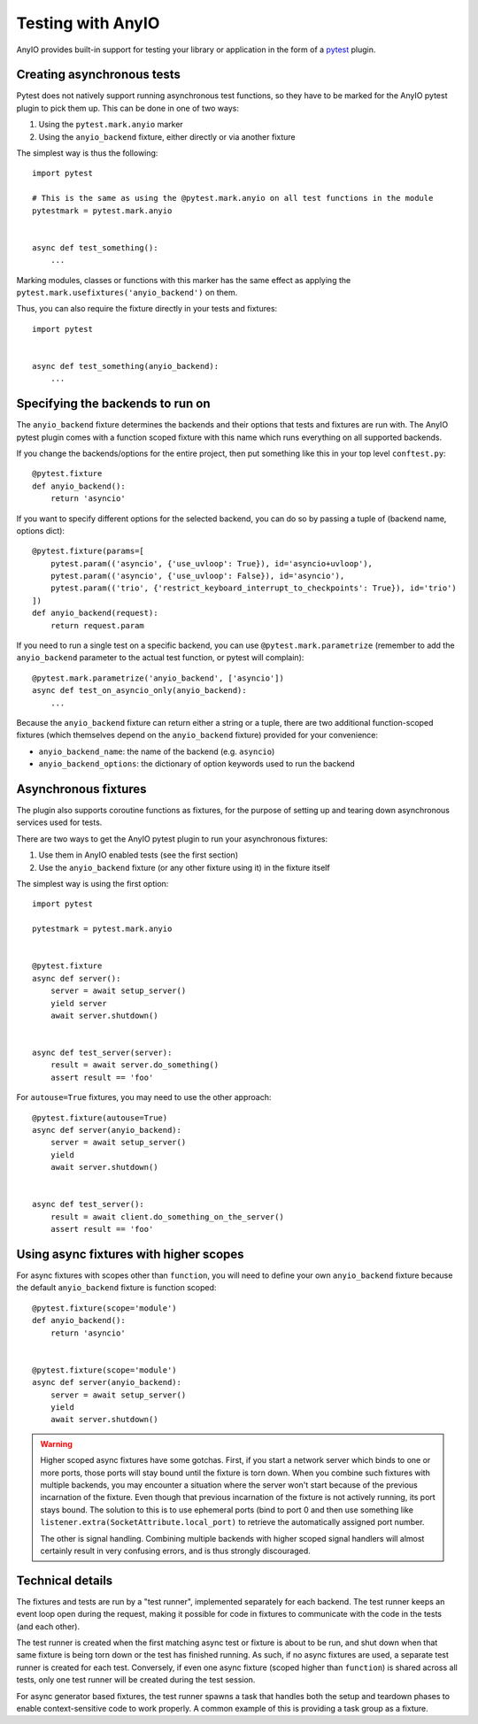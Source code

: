 Testing with AnyIO
==================

AnyIO provides built-in support for testing your library or application in the form of a pytest_
plugin.

.. _pytest: https://docs.pytest.org/en/latest/

Creating asynchronous tests
---------------------------

Pytest does not natively support running asynchronous test functions, so they have to be marked
for the AnyIO pytest plugin to pick them up. This can be done in one of two ways:

#. Using the ``pytest.mark.anyio`` marker
#. Using the ``anyio_backend`` fixture, either directly or via another fixture

The simplest way is thus the following::

    import pytest

    # This is the same as using the @pytest.mark.anyio on all test functions in the module
    pytestmark = pytest.mark.anyio


    async def test_something():
        ...

Marking modules, classes or functions with this marker has the same effect as applying the
``pytest.mark.usefixtures('anyio_backend')`` on them.

Thus, you can also require the fixture directly in your tests and fixtures::

    import pytest


    async def test_something(anyio_backend):
        ...

Specifying the backends to run on
---------------------------------

The ``anyio_backend`` fixture determines the backends and their options that tests and fixtures
are run with. The AnyIO pytest plugin comes with a function scoped fixture with this name which
runs everything on all supported backends.

If you change the backends/options for the entire project, then put something like this in your top
level ``conftest.py``::

    @pytest.fixture
    def anyio_backend():
        return 'asyncio'

If you want to specify different options for the selected backend, you can do so by passing a tuple
of (backend name, options dict)::

    @pytest.fixture(params=[
        pytest.param(('asyncio', {'use_uvloop': True}), id='asyncio+uvloop'),
        pytest.param(('asyncio', {'use_uvloop': False}), id='asyncio'),
        pytest.param(('trio', {'restrict_keyboard_interrupt_to_checkpoints': True}), id='trio')
    ])
    def anyio_backend(request):
        return request.param

If you need to run a single test on a specific backend, you can use ``@pytest.mark.parametrize``
(remember to add the ``anyio_backend`` parameter to the actual test function, or pytest will
complain)::

    @pytest.mark.parametrize('anyio_backend', ['asyncio'])
    async def test_on_asyncio_only(anyio_backend):
        ...

Because the ``anyio_backend`` fixture can return either a string or a tuple, there are two
additional function-scoped fixtures (which themselves depend on the ``anyio_backend`` fixture)
provided for your convenience:

* ``anyio_backend_name``: the name of the backend (e.g. ``asyncio``)
* ``anyio_backend_options``: the dictionary of option keywords used to run the backend

Asynchronous fixtures
---------------------

The plugin also supports coroutine functions as fixtures, for the purpose of setting up and tearing
down asynchronous services used for tests.

There are two ways to get the AnyIO pytest plugin to run your asynchronous fixtures:

#. Use them in AnyIO enabled tests (see the first section)
#. Use the ``anyio_backend`` fixture (or any other fixture using it) in the fixture itself

The simplest way is using the first option::

    import pytest

    pytestmark = pytest.mark.anyio


    @pytest.fixture
    async def server():
        server = await setup_server()
        yield server
        await server.shutdown()


    async def test_server(server):
        result = await server.do_something()
        assert result == 'foo'


For ``autouse=True`` fixtures, you may need to use the other approach::

    @pytest.fixture(autouse=True)
    async def server(anyio_backend):
        server = await setup_server()
        yield
        await server.shutdown()


    async def test_server():
        result = await client.do_something_on_the_server()
        assert result == 'foo'


Using async fixtures with higher scopes
---------------------------------------

For async fixtures with scopes other than ``function``, you will need to define your own
``anyio_backend`` fixture because the default ``anyio_backend`` fixture is function scoped::

    @pytest.fixture(scope='module')
    def anyio_backend():
        return 'asyncio'


    @pytest.fixture(scope='module')
    async def server(anyio_backend):
        server = await setup_server()
        yield
        await server.shutdown()

.. warning:: Higher scoped async fixtures have some gotchas. First, if you start a network server
  which binds to one or more ports, those ports will stay bound until the fixture is torn down.
  When you combine such fixtures with multiple backends, you may encounter a situation where the
  server won't start because of the previous incarnation of the fixture. Even though that previous
  incarnation of the fixture is not actively running, its port stays bound. The solution to this is
  to use ephemeral ports (bind to port 0 and then use something like
  ``listener.extra(SocketAttribute.local_port)`` to retrieve the automatically assigned port
  number.

  The other is signal handling. Combining multiple backends with higher scoped signal handlers will
  almost certainly result in very confusing errors, and is thus strongly discouraged.

Technical details
-----------------

The fixtures and tests are run by a "test runner", implemented separately for each backend.
The test runner keeps an event loop open during the request, making it possible for code in
fixtures to communicate with the code in the tests (and each other).

The test runner is created when the first matching async test or fixture is about to be run, and
shut down when that same fixture is being torn down or the test has finished running. As such,
if no async fixtures are used, a separate test runner is created for each test. Conversely, if
even one async fixture (scoped higher than ``function``) is shared across all tests, only one test
runner will be created during the test session.

For async generator based fixtures, the test runner spawns a task that handles both the setup and
teardown phases to enable context-sensitive code to work properly. A common example of this is
providing a task group as a fixture.
